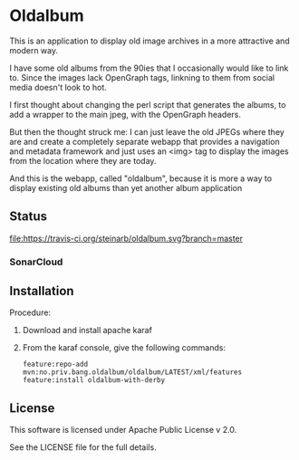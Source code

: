* Oldalbum

This is an application to display old image archives in a more attractive and modern way.

I have some old albums from the 90ies that I occasionally would like to link to.  Since the images lack OpenGraph tags, linkning to them from social media doesn't look to hot.

I first thought about changing the perl script that generates the albums, to add a wrapper to the main jpeg, with the OpenGraph headers.

But then the thought struck me: I can just leave the old JPEGs where they are and create a completely separate webapp that provides a navigation and metadata framework and just uses an <img> tag to display the images from the location where they are today.

And this is the webapp, called "oldalbum", because it is more a way to display existing old albums than yet another album application

** Status

[[https://travis-ci.org/steinarb/oldalbum][file:https://travis-ci.org/steinarb/oldalbum.svg?branch=master]] [[https://sonarcloud.io/dashboard?id=no.priv.bang.oldalbum%3Aoldalbum][file:https://sonarcloud.io/api/project_badges/measure?project=no.priv.bang.oldalbum%3Aoldalbum&metric=alert_status#.svg]] [[https://maven-badges.herokuapp.com/maven-central/no.priv.bang.oldalbum/oldalbum][file:https://maven-badges.herokuapp.com/maven-central/no.priv.bang.oldalbum/oldalbum/badge.svg]] [[https://www.javadoc.io/doc/no.priv.bang.oldalbum/oldalbum][file:https://www.javadoc.io/badge/no.priv.bang.oldalbum/oldalbum.svg]]

*** SonarCloud

[[https://sonarcloud.io/dashboard/index/no.priv.bang.oldalbum%3Aoldalbum][file:https://sonarcloud.io/api/project_badges/measure?project=no.priv.bang.oldalbum%3Aoldalbum&metric=ncloc#.svg]] [[https://sonarcloud.io/dashboard/index/no.priv.bang.oldalbum%3Aoldalbum][file:https://sonarcloud.io/api/project_badges/measure?project=no.priv.bang.oldalbum%3Aoldalbum&metric=bugs#.svg]] [[https://sonarcloud.io/dashboard/index/no.priv.bang.oldalbum%3Aoldalbum][file:https://sonarcloud.io/api/project_badges/measure?project=no.priv.bang.oldalbum%3Aoldalbum&metric=vulnerabilities#.svg]] [[https://sonarcloud.io/dashboard/index/no.priv.bang.oldalbum%3Aoldalbum][file:https://sonarcloud.io/api/project_badges/measure?project=no.priv.bang.oldalbum%3Aoldalbum&metric=code_smells#.svg]] [[https://sonarcloud.io/dashboard/index/no.priv.bang.oldalbum%3Aoldalbum][file:https://sonarcloud.io/api/project_badges/measure?project=no.priv.bang.oldalbum%3Aoldalbum&metric=coverage#.svg]]

** Installation
Procedure:
 1. Download and install apache karaf
 2. From the karaf console, give the following commands:
    #+BEGIN_EXAMPLE
      feature:repo-add mvn:no.priv.bang.oldalbum/oldalbum/LATEST/xml/features
      feature:install oldalbum-with-derby
    #+END_EXAMPLE

** License

This software is licensed under Apache Public License v 2.0.

See the LICENSE file for the full details.
